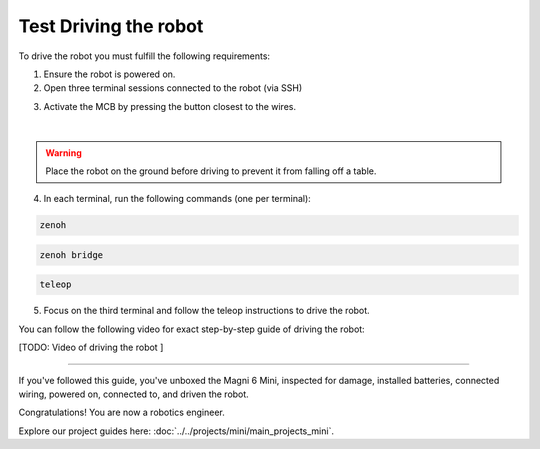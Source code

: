 Test Driving the robot
######################

To drive the robot you must fulfill the following requirements: 

1. Ensure the robot is powered on.
2. Open three terminal sessions connected to the robot (via SSH)

.. image:: /_static/magni-mini/getting_started/.jpg
    :alt: Three empty terminals connected to the robot 
    :width: 400px
    :align: center

3. Activate the MCB by pressing the button closest to the wires.

.. image:: /_static/magni-mini/getting_started/mini-MCB_buttons.jpg
    :alt: MCB buttons
    :width: 400px
    :align: center

|

.. warning:: 
    Place the robot on the ground before driving to prevent it from falling off a table.


4. In each terminal, run the following commands (one per terminal):


.. code-block:: bash

    zenoh

.. code-block:: bash
    
    zenoh bridge

.. code-block:: bash

    teleop


.. image:: /_static/magni-mini/getting_started/.jpg
    :alt: Three terminals with full commands 
    :width: 400px
    :align: center


5. Focus on the third terminal and follow the teleop instructions to drive the robot.


You can follow the following video for exact step-by-step guide of driving the robot:

[TODO: Video of driving the robot ] 

..  TODO: Video of driving the robot.



----

If you've followed this guide, you've unboxed the Magni 6 Mini, inspected for damage, installed batteries, connected wiring, powered on, connected to, and driven the robot.

Congratulations! You are now a robotics engineer.

Explore our project guides here: :doc:`../../projects/mini/main_projects_mini`.